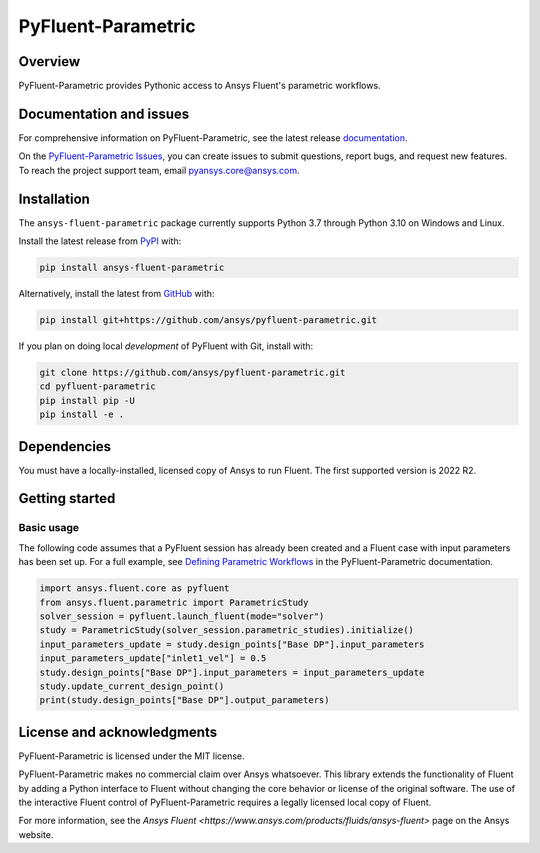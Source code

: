 PyFluent-Parametric
===================
|pyansys| |pypi| |GH-CI| |MIT| |black| |pre-commit|

.. |pyansys| image:: https://img.shields.io/badge/Py-Ansys-ffc107.svg?logo=data:image/png;base64,iVBORw0KGgoAAAANSUhEUgAAABAAAAAQCAIAAACQkWg2AAABDklEQVQ4jWNgoDfg5mD8vE7q/3bpVyskbW0sMRUwofHD7Dh5OBkZGBgW7/3W2tZpa2tLQEOyOzeEsfumlK2tbVpaGj4N6jIs1lpsDAwMJ278sveMY2BgCA0NFRISwqkhyQ1q/Nyd3zg4OBgYGNjZ2ePi4rB5loGBhZnhxTLJ/9ulv26Q4uVk1NXV/f///////69du4Zdg78lx//t0v+3S88rFISInD59GqIH2esIJ8G9O2/XVwhjzpw5EAam1xkkBJn/bJX+v1365hxxuCAfH9+3b9/+////48cPuNehNsS7cDEzMTAwMMzb+Q2u4dOnT2vWrMHu9ZtzxP9vl/69RVpCkBlZ3N7enoDXBwEAAA+YYitOilMVAAAAAElFTkSuQmCC
   :target: https://docs.pyansys.com/
   :alt: PyAnsys

.. |pypi| image:: https://img.shields.io/pypi/v/ansys-fluent-parametric.svg?logo=python&logoColor=white
   :target: https://pypi.org/project/ansys-fluent-parametric
   :alt: PyPI

.. |GH-CI| image:: https://github.com/ansys/pyfluent-parametric/actions/workflows/ci_cd.yml/badge.svg
   :target: https://github.com/ansys/pyfluent-parametric/actions/workflows/ci_cd.yml
   :alt: GH-CI

.. |MIT| image:: https://img.shields.io/badge/License-MIT-yellow.svg
   :target: https://opensource.org/licenses/MIT
   :alt: MIT

.. |black| image:: https://img.shields.io/badge/code%20style-black-000000.svg?style=flat
   :target: https://github.com/psf/black
   :alt: Black

.. |pre-commit| image:: https://results.pre-commit.ci/badge/github/ansys/pyfluent-parametric/main.svg
   :target: https://results.pre-commit.ci/latest/github/ansys/pyfluent-parametric/main
   :alt: pre-commit.ci status

Overview
--------
PyFluent-Parametric provides Pythonic access to Ansys Fluent's parametric
workflows.

Documentation and issues
------------------------
For comprehensive information on PyFluent-Parametric, see the latest
release `documentation <https://parametric.fluent.docs.pyansys.com>`_.

On the `PyFluent-Parametric Issues <https://github.com/ansys/pyfluent-parametric/issues>`_,
you can create issues to submit questions, report bugs, and request new features. To reach
the project support team, email `pyansys.core@ansys.com <pyansys.core@ansys.com>`_.

Installation
------------
The ``ansys-fluent-parametric`` package currently supports Python 3.7 through Python
3.10 on Windows and Linux.

Install the latest release from `PyPI
<https://pypi.org/project/ansys-fluent-parametric/>`_ with:

.. code:: console

   pip install ansys-fluent-parametric

Alternatively, install the latest from `GitHub
<https://github.com/ansys/pyfluent-parametric>`_ with:

.. code:: console

   pip install git+https://github.com/ansys/pyfluent-parametric.git

If you plan on doing local *development* of PyFluent with Git, install
with:

.. code:: console

   git clone https://github.com/ansys/pyfluent-parametric.git
   cd pyfluent-parametric
   pip install pip -U
   pip install -e .

Dependencies
------------
You must have a locally-installed, licensed copy of Ansys to run Fluent. The
first supported version is 2022 R2.

Getting started
---------------

Basic usage
~~~~~~~~~~~
The following code assumes that a PyFluent session has already been created and a Fluent case
with input parameters has been set up. For a full example, see `Defining Parametric Workflows
<https://fluentparametric.docs.pyansys.com/users_guide/parametric_workflows.html>`_ in
the PyFluent-Parametric documentation.

.. code:: python

   import ansys.fluent.core as pyfluent
   from ansys.fluent.parametric import ParametricStudy
   solver_session = pyfluent.launch_fluent(mode="solver")
   study = ParametricStudy(solver_session.parametric_studies).initialize()
   input_parameters_update = study.design_points["Base DP"].input_parameters
   input_parameters_update["inlet1_vel"] = 0.5
   study.design_points["Base DP"].input_parameters = input_parameters_update
   study.update_current_design_point()
   print(study.design_points["Base DP"].output_parameters)

License and acknowledgments
---------------------------
PyFluent-Parametric is licensed under the MIT license.

PyFluent-Parametric makes no commercial claim over Ansys whatsoever. This library
extends the functionality of Fluent by adding a Python interface to Fluent without
changing the core behavior or license of the original software. The use of the
interactive Fluent control of PyFluent-Parametric requires a legally licensed
local copy of Fluent.

For more information, see the `Ansys Fluent <https://www.ansys.com/products/fluids/ansys-fluent>`
page on the Ansys website.
